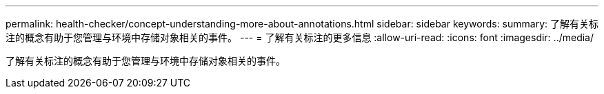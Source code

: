 ---
permalink: health-checker/concept-understanding-more-about-annotations.html 
sidebar: sidebar 
keywords:  
summary: 了解有关标注的概念有助于您管理与环境中存储对象相关的事件。 
---
= 了解有关标注的更多信息
:allow-uri-read: 
:icons: font
:imagesdir: ../media/


[role="lead"]
了解有关标注的概念有助于您管理与环境中存储对象相关的事件。
